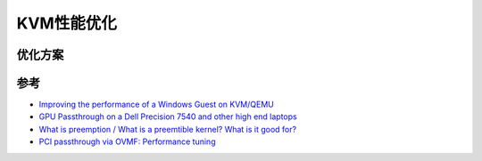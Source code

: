 .. _kvm_performace_tunnig:

============================
KVM性能优化
============================

优化方案
==========


参考
======

- `Improving the performance of a Windows Guest on KVM/QEMU <https://leduccc.medium.com/improving-the-performance-of-a-windows-10-guest-on-qemu-a5b3f54d9cf5>`_
- `GPU Passthrough on a Dell Precision 7540 and other high end laptops <https://leduccc.medium.com/simple-dgpu-passthrough-on-a-dell-precision-7450-ebe65b2e648e>`_
- `What is preemption / What is a preemtible kernel? What is it good for? <https://stackoverflow.com/questions/817059/what-is-preemption-what-is-a-preemtible-kernel-what-is-it-good-for>`_
- `PCI passthrough via OVMF: Performance tuning <https://wiki.archlinux.org/title/PCI_passthrough_via_OVMF#Performance_tuning>`_
